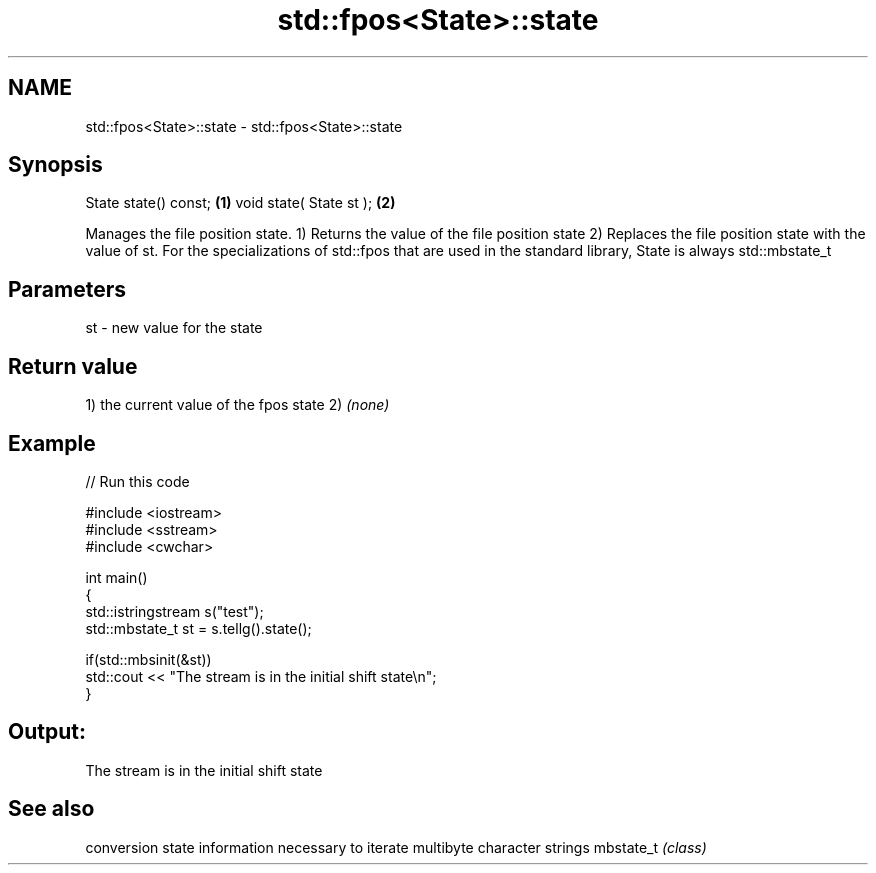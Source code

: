 .TH std::fpos<State>::state 3 "2020.03.24" "http://cppreference.com" "C++ Standard Libary"
.SH NAME
std::fpos<State>::state \- std::fpos<State>::state

.SH Synopsis

State state() const;    \fB(1)\fP
void state( State st ); \fB(2)\fP

Manages the file position state.
1) Returns the value of the file position state
2) Replaces the file position state with the value of st.
For the specializations of std::fpos that are used in the standard library, State is always std::mbstate_t

.SH Parameters


st - new value for the state


.SH Return value

1) the current value of the fpos state
2) \fI(none)\fP

.SH Example


// Run this code

  #include <iostream>
  #include <sstream>
  #include <cwchar>

  int main()
  {
      std::istringstream s("test");
      std::mbstate_t st = s.tellg().state();

      if(std::mbsinit(&st))
          std::cout << "The stream is in the initial shift state\\n";
  }

.SH Output:

  The stream is in the initial shift state


.SH See also


          conversion state information necessary to iterate multibyte character strings
mbstate_t \fI(class)\fP




